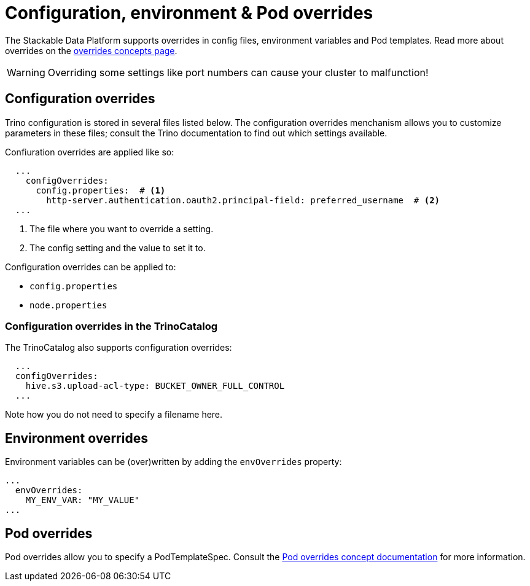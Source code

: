 = Configuration, environment & Pod overrides

The Stackable Data Platform supports overrides in config files, environment variables and Pod templates.
Read more about overrides on the xref:concepts:overrides.adoc[overrides concepts page].

WARNING: Overriding some settings like port numbers can cause your cluster to malfunction!

== Configuration overrides

Trino configuration is stored in several files listed below.
The configuration overrides menchanism allows you to customize parameters in these files;
consult the Trino documentation to find out which settings available.

Confiuration overrides are applied like so:

[source,yaml]
----
  ...
    configOverrides:
      config.properties:  # <1>
        http-server.authentication.oauth2.principal-field: preferred_username  # <2>
  ...
----

<1> The file where you want to override a setting.
<2> The config setting and the value to set it to.

Configuration overrides can be applied to:

* `config.properties`
* `node.properties`

=== Configuration overrides in the TrinoCatalog

The TrinoCatalog also supports configuration overrides:

[source,yaml]
----
  ...
  configOverrides:
    hive.s3.upload-acl-type: BUCKET_OWNER_FULL_CONTROL
  ...
----

Note how you do not need to specify a filename here.


== Environment overrides

Environment variables can be (over)written by adding the `envOverrides` property:

[source,yaml]
----
...
  envOverrides:
    MY_ENV_VAR: "MY_VALUE"
...
----

== Pod overrides

Pod overrides allow you to specify a PodTemplateSpec.
Consult the xref:concepts:overrides.adoc#pod-overrides[Pod overrides concept documentation] for more information.
